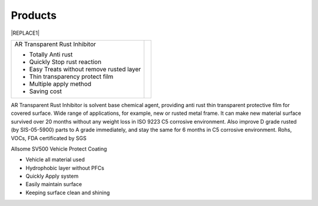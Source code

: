
.. _h6718039516352858182137592131:

Products
********

 

|REPLACE1|

.. _h2c1d74277104e41780968148427e:





+-----------------------------------------+----------+
|AR Transparent Rust Inhibitor            |\ |IMG1|\ |
|                                         |          |
|* Totally Anti rust                      |          |
|                                         |          |
|* Quickly Stop rust reaction             |          |
|                                         |          |
|* Easy Treats without remove rusted layer|          |
|                                         |          |
|* Thin transparency protect film         |          |
|                                         |          |
|* Multiple apply method                  |          |
|                                         |          |
|* Saving cost                            |          |
+-----------------------------------------+----------+

AR Transparent Rust Inhibitor is solvent base chemical agent, providing anti rust thin transparent protective film for covered surface. Wide range of applications, for example, new or rusted metal frame. It can make new material surface survived over 20 months without any weight loss in ISO 9223 C5 corrosive environment. Also improve D grade rusted (by SIS-05-5900) parts to A grade immediately, and stay the same for 6 months in C5 corrosive environment. Rohs, VOCs, FDA certificated by SGS

Allsome SV500 Vehicle Protect Coating 

* Vehicle all material used 

* Hydrophobic layer without PFCs

* Quickly Apply system

* Easily maintain surface 

* Keeping surface clean and shining


.. bottom of content


.. |REPLACE1| raw:: html

    <style>
    td {
       border: solid 1px #ffffff !important;
    }
    </style>
.. |IMG1| image:: static/products_1.png
   :height: 194 px
   :width: 157 px
